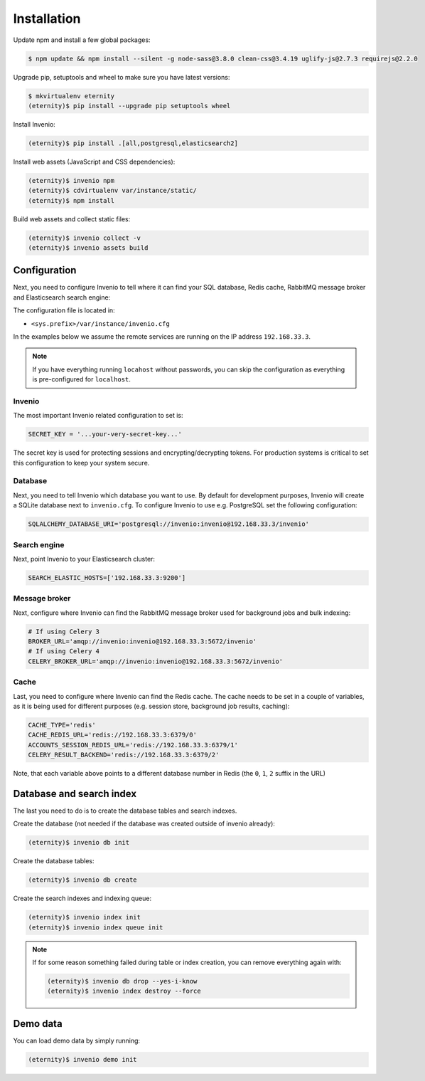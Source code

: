 Installation
============

Update npm and install a few global packages:

.. code-block:: console

    $ npm update && npm install --silent -g node-sass@3.8.0 clean-css@3.4.19 uglify-js@2.7.3 requirejs@2.2.0

Upgrade pip, setuptools and wheel to make sure you have latest versions:

.. code-block:: console

    $ mkvirtualenv eternity
    (eternity)$ pip install --upgrade pip setuptools wheel

Install Invenio:

.. code-block:: console

   (eternity)$ pip install .[all,postgresql,elasticsearch2]

Install web assets (JavaScript and CSS dependencies):

.. code-block:: console

   (eternity)$ invenio npm
   (eternity)$ cdvirtualenv var/instance/static/
   (eternity)$ npm install

Build web assets and collect static files:

.. code-block:: console

   (eternity)$ invenio collect -v
   (eternity)$ invenio assets build

Configuration
-------------
Next, you need to configure Invenio to tell where it can find your SQL
database, Redis cache, RabbitMQ message broker and Elasticsearch search engine:

The configuration file is located in:

- ``<sys.prefix>/var/instance/invenio.cfg``

In the examples below we assume the remote services are running on the IP
address ``192.168.33.3``.

.. note::

    If you have everything running ``locahost`` without passwords, you can skip
    the configuration as everything is pre-configured for ``localhost``.

Invenio
~~~~~~~
The most important Invenio related configuration to set is:

.. code-block:: python

    SECRET_KEY = '...your-very-secret-key...'

The secret key is used for protecting sessions and encrypting/decrypting
tokens. For production systems is critical to set this configuration to keep
your system secure.

Database
~~~~~~~~
Next, you need to tell  Invenio which database you want to use. By default for
development purposes, Invenio will create a SQLite database next to
``invenio.cfg``. To configure Invenio to use e.g. PostgreSQL set the following
configuration:

.. code-block:: python

    SQLALCHEMY_DATABASE_URI='postgresql://invenio:invenio@192.168.33.3/invenio'

Search engine
~~~~~~~~~~~~~
Next, point Invenio to your Elasticsearch cluster:

.. code-block:: python

    SEARCH_ELASTIC_HOSTS=['192.168.33.3:9200']

Message broker
~~~~~~~~~~~~~~
Next, configure where Invenio can find the RabbitMQ message broker used for
background jobs and bulk indexing:

.. code-block:: python

    # If using Celery 3
    BROKER_URL='amqp://invenio:invenio@192.168.33.3:5672/invenio'
    # If using Celery 4
    CELERY_BROKER_URL='amqp://invenio:invenio@192.168.33.3:5672/invenio'


Cache
~~~~~
Last, you need to configure where Invenio can find the Redis cache. The cache
needs to be set in a couple of variables, as it is being used for different
purposes (e.g. session store, background job results, caching):

.. code-block:: python

    CACHE_TYPE='redis'
    CACHE_REDIS_URL='redis://192.168.33.3:6379/0'
    ACCOUNTS_SESSION_REDIS_URL='redis://192.168.33.3:6379/1'
    CELERY_RESULT_BACKEND='redis://192.168.33.3:6379/2'

Note, that each variable above points to a different database number in Redis
(the ``0``, ``1``, ``2`` suffix in the URL)

Database and search index
-------------------------
The last you need to do is to create the database tables and search indexes.

Create the database (not needed if the database was created outside of invenio
already):

.. code-block:: console

   (eternity)$ invenio db init

Create the database tables:

.. code-block:: console

   (eternity)$ invenio db create

Create the search indexes and indexing queue:

.. code-block:: console

    (eternity)$ invenio index init
    (eternity)$ invenio index queue init


.. note::

    If for some reason something failed during table or index creation, you
    can remove everything again with:

    .. code-block:: console

        (eternity)$ invenio db drop --yes-i-know
        (eternity)$ invenio index destroy --force

Demo data
---------
You can load demo data by simply running:

.. code-block:: console

    (eternity)$ invenio demo init
